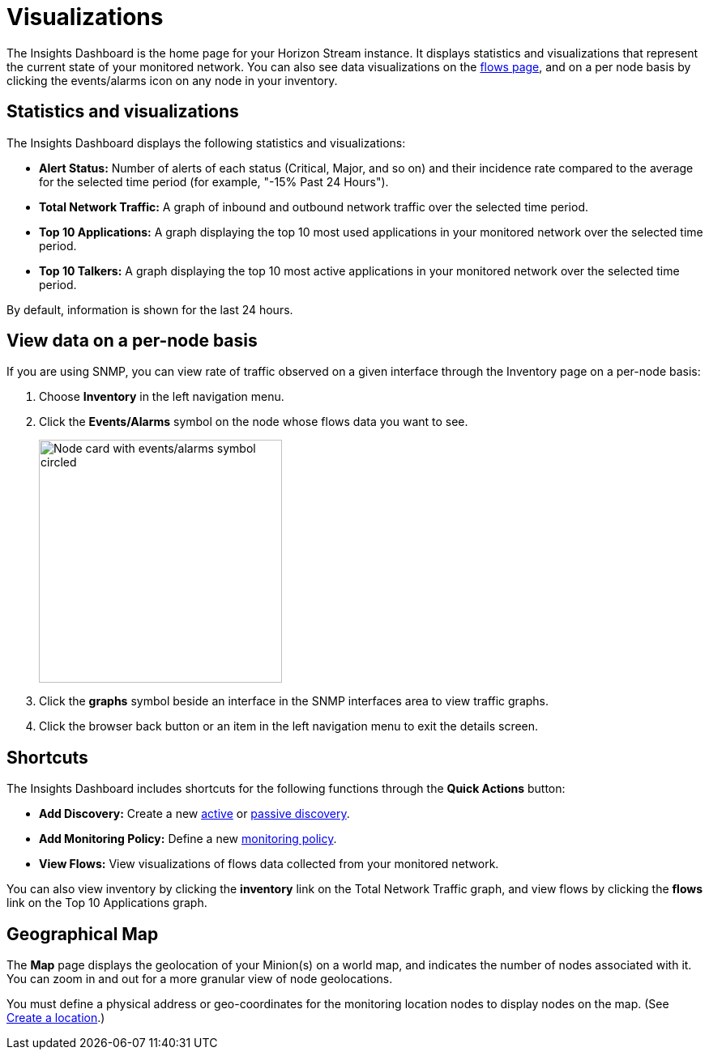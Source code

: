 
= Visualizations
:description: Learn about the types of visualizations available in OpenNMS Lōkahi/Cloud: insights dashboard, top 10 applications and talkers, total network traffic, and maps.

The Insights Dashboard is the home page for your Horizon Stream instance.
It displays statistics and visualizations that represent the current state of your monitored network.
You can also see data visualizations on the xref:operation:flows/introduction.adoc[flows page], and on a per node basis by clicking the events/alarms icon on any node in your inventory.

== Statistics and visualizations

The Insights Dashboard displays the following statistics and visualizations:

* *Alert Status:* Number of alerts of each status (Critical, Major, and so on) and their incidence rate compared to the average for the selected time period (for example, "-15% Past 24 Hours").
* *Total Network Traffic:* A graph of inbound and outbound network traffic over the selected time period.
* *Top 10 Applications:* A graph displaying the top 10 most used applications in your monitored network over the selected time period.
* *Top 10 Talkers:* A graph displaying the top 10 most active applications in your monitored network over the selected time period.

By default, information is shown for the last 24 hours.

== View data on a per-node basis

If you are using SNMP, you can view rate of traffic observed on a given interface through the Inventory page on a per-node basis:

. Choose *Inventory* in the left navigation menu.
. Click the *Events/Alarms* symbol on the node whose flows data you want to see.
+
image::flows/flows-node.png[Node card with events/alarms symbol circled, 300]

. Click the *graphs* symbol beside an interface in the SNMP interfaces area to view traffic graphs.
. Click the browser back button or an item in the left navigation menu to exit the details screen.

== Shortcuts

The Insights Dashboard includes shortcuts for the following functions through the *Quick Actions* button:

* *Add Discovery:* Create a new xref:get-started/discovery/active.adoc[active] or xref:get-started/discovery/passive.adoc[passive discovery].
* *Add Monitoring Policy:* Define a new xref:get-started/policies/create.adoc[monitoring policy].
* *View Flows:* View visualizations of flows data collected from your monitored network.

You can also view inventory by clicking the *inventory* link on the Total Network Traffic graph, and view flows by clicking the *flows* link on the Top 10 Applications graph.

[[geo-map]]
== Geographical Map

The *Map* page displays the geolocation of your Minion(s) on a world map, and indicates the number of nodes associated with it.
You can zoom in and out for a more granular view of node geolocations.

You must define a physical address or geo-coordinates for the monitoring location nodes to display nodes on the map. (See xref:minions/introduction.adoc#create-location[Create a location].)

